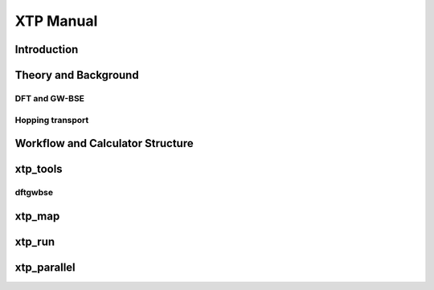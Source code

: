 **********
XTP Manual
**********

Introduction
############

Theory and Background
#####################

DFT and GW-BSE
**************

Hopping transport
*****************

Workflow and Calculator Structure
#################################

xtp_tools
#########

dftgwbse
********

xtp_map
#######

xtp_run
#######

xtp_parallel
############



